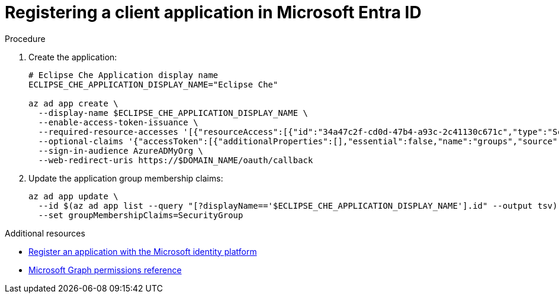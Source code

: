 // Module included in the following assemblies:
//
// installing-{prod-id-short}-on-microsoft-azure

[id="registering-the-application-on-microsoft-azure-ad-portal"]
= Registering a client application in Microsoft Entra ID

.Procedure

. Create the application:
+
[source,shell,subs="attributes+"]
----
# Eclipse Che Application display name
ECLIPSE_CHE_APPLICATION_DISPLAY_NAME="Eclipse Che"

az ad app create \
  --display-name $ECLIPSE_CHE_APPLICATION_DISPLAY_NAME \
  --enable-access-token-issuance \
  --required-resource-accesses '[{"resourceAccess":[{"id":"34a47c2f-cd0d-47b4-a93c-2c41130c671c","type":"Scope"}],"resourceAppId":"6dae42f8-4368-4678-94ff-3960e28e3630"},{"resourceAccess":[{"id":"e1fe6dd8-ba31-4d61-89e7-88639da4683d","type":"Scope"}],"resourceAppId":"00000003-0000-0000-c000-000000000000"}]' \
  --optional-claims '{"accessToken":[{"additionalProperties":[],"essential":false,"name":"groups","source":null}]}'  \
  --sign-in-audience AzureADMyOrg \
  --web-redirect-uris https://$DOMAIN_NAME/oauth/callback
----

. Update the application group membership claims:
+
[source,shell,subs="attributes+"]
----
az ad app update \
  --id $(az ad app list --query "[?displayName=='$ECLIPSE_CHE_APPLICATION_DISPLAY_NAME'].id" --output tsv) \
  --set groupMembershipClaims=SecurityGroup
----

.Additional resources

* link:https://learn.microsoft.com/en-us/entra/identity-platform/quickstart-register-app[Register an application with the Microsoft identity platform]

* link:https://learn.microsoft.com/en-us/graph/permissions-reference#userread[Microsoft Graph permissions reference]